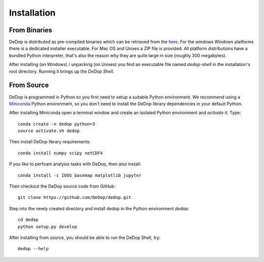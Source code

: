 ============
Installation
============

From Binaries
=============

DeDop is distributed as pre-compiled binaries which can be retrieved from the `here <ftp://isardsat-ACA@ftp.isardsat.co.uk/tool>`_.
For the windows Windows platforms there is a dedicated installer executable. For Mac OS and Unixes a ZIP file is provided.
All platform distributions have a bundled Python interpreter, that's also the reason why they are quite large in size
(roughly 300 megabytes).

After installing (on Windows) / unpacking (on Unixes) you find an executable file named `dedop-shell` in the
installation's root directory. Running it brings up the *DeDop Shell*.

From Source
===========

DeDop is programmed in Python so you first need to setup a suitable Python environment.
We recommend using a `Miniconda <http://conda.pydata.org/miniconda.html>`_ Python environment, so
you don't need to install the DeDop library dependencies in your default Python.

After installing Miniconda open a terminal window and create an isolated Python environment and *activate* it. Type::

    conda create -n dedop python=3
    source activate.sh dedop


Then install DeDop library requirements::

    conda install numpy scipy netCDF4

If you like to perfoam analysis tasks with DeDop, then also install::

    conda install -c IOOS basemap matplotlib jupyter

Then checkout the DeDop source code from GitHub::

    git clone https://github.com/DeDop/dedop.git

Step into the newly created directory and install dedop in the Python environment `dedop`::

    cd dedop
    python setup.py develop

After installing from source, you should be able to run the DeDop Shell, try::

    dedop --help





